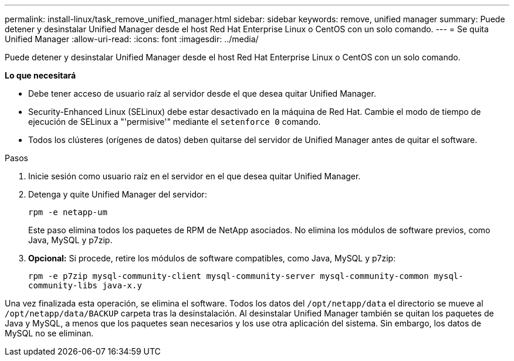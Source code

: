 ---
permalink: install-linux/task_remove_unified_manager.html 
sidebar: sidebar 
keywords: remove, unified manager 
summary: Puede detener y desinstalar Unified Manager desde el host Red Hat Enterprise Linux o CentOS con un solo comando. 
---
= Se quita Unified Manager
:allow-uri-read: 
:icons: font
:imagesdir: ../media/


[role="lead"]
Puede detener y desinstalar Unified Manager desde el host Red Hat Enterprise Linux o CentOS con un solo comando.

*Lo que necesitará*

* Debe tener acceso de usuario raíz al servidor desde el que desea quitar Unified Manager.
* Security-Enhanced Linux (SELinux) debe estar desactivado en la máquina de Red Hat. Cambie el modo de tiempo de ejecución de SELinux a "'permisive'" mediante el `setenforce 0` comando.
* Todos los clústeres (orígenes de datos) deben quitarse del servidor de Unified Manager antes de quitar el software.


.Pasos
. Inicie sesión como usuario raíz en el servidor en el que desea quitar Unified Manager.
. Detenga y quite Unified Manager del servidor:
+
`rpm -e netapp-um`

+
Este paso elimina todos los paquetes de RPM de NetApp asociados. No elimina los módulos de software previos, como Java, MySQL y p7zip.

. *Opcional:* Si procede, retire los módulos de software compatibles, como Java, MySQL y p7zip:
+
`rpm -e p7zip mysql-community-client mysql-community-server mysql-community-common mysql-community-libs java-x.y`



Una vez finalizada esta operación, se elimina el software. Todos los datos del `/opt/netapp/data` el directorio se mueve al `/opt/netapp/data/BACKUP` carpeta tras la desinstalación. Al desinstalar Unified Manager también se quitan los paquetes de Java y MySQL, a menos que los paquetes sean necesarios y los use otra aplicación del sistema. Sin embargo, los datos de MySQL no se eliminan.
